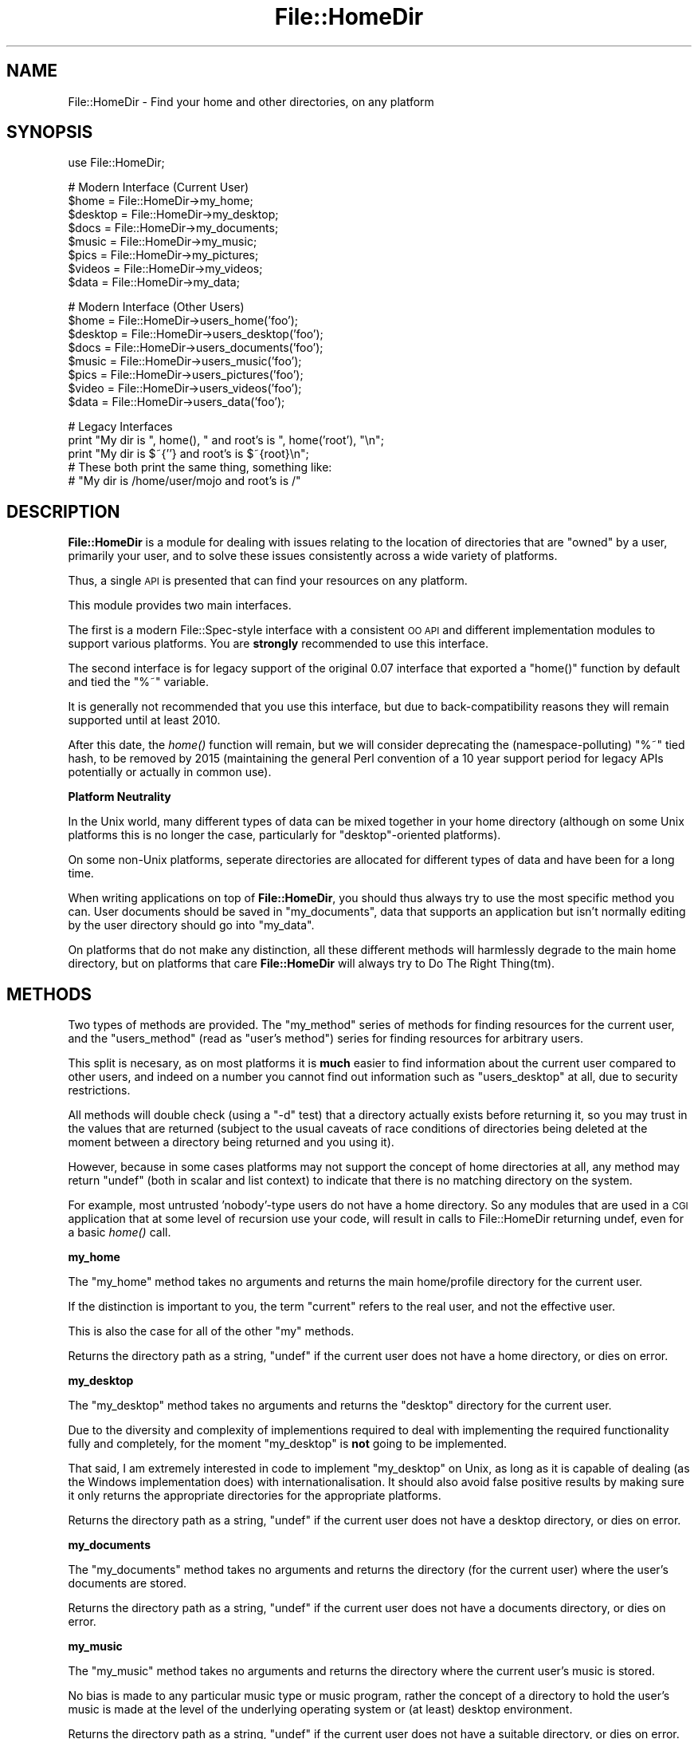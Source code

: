 .\" Automatically generated by Pod::Man v1.37, Pod::Parser v1.32
.\"
.\" Standard preamble:
.\" ========================================================================
.de Sh \" Subsection heading
.br
.if t .Sp
.ne 5
.PP
\fB\\$1\fR
.PP
..
.de Sp \" Vertical space (when we can't use .PP)
.if t .sp .5v
.if n .sp
..
.de Vb \" Begin verbatim text
.ft CW
.nf
.ne \\$1
..
.de Ve \" End verbatim text
.ft R
.fi
..
.\" Set up some character translations and predefined strings.  \*(-- will
.\" give an unbreakable dash, \*(PI will give pi, \*(L" will give a left
.\" double quote, and \*(R" will give a right double quote.  | will give a
.\" real vertical bar.  \*(C+ will give a nicer C++.  Capital omega is used to
.\" do unbreakable dashes and therefore won't be available.  \*(C` and \*(C'
.\" expand to `' in nroff, nothing in troff, for use with C<>.
.tr \(*W-|\(bv\*(Tr
.ds C+ C\v'-.1v'\h'-1p'\s-2+\h'-1p'+\s0\v'.1v'\h'-1p'
.ie n \{\
.    ds -- \(*W-
.    ds PI pi
.    if (\n(.H=4u)&(1m=24u) .ds -- \(*W\h'-12u'\(*W\h'-12u'-\" diablo 10 pitch
.    if (\n(.H=4u)&(1m=20u) .ds -- \(*W\h'-12u'\(*W\h'-8u'-\"  diablo 12 pitch
.    ds L" ""
.    ds R" ""
.    ds C` ""
.    ds C' ""
'br\}
.el\{\
.    ds -- \|\(em\|
.    ds PI \(*p
.    ds L" ``
.    ds R" ''
'br\}
.\"
.\" If the F register is turned on, we'll generate index entries on stderr for
.\" titles (.TH), headers (.SH), subsections (.Sh), items (.Ip), and index
.\" entries marked with X<> in POD.  Of course, you'll have to process the
.\" output yourself in some meaningful fashion.
.if \nF \{\
.    de IX
.    tm Index:\\$1\t\\n%\t"\\$2"
..
.    nr % 0
.    rr F
.\}
.\"
.\" For nroff, turn off justification.  Always turn off hyphenation; it makes
.\" way too many mistakes in technical documents.
.hy 0
.if n .na
.\"
.\" Accent mark definitions (@(#)ms.acc 1.5 88/02/08 SMI; from UCB 4.2).
.\" Fear.  Run.  Save yourself.  No user-serviceable parts.
.    \" fudge factors for nroff and troff
.if n \{\
.    ds #H 0
.    ds #V .8m
.    ds #F .3m
.    ds #[ \f1
.    ds #] \fP
.\}
.if t \{\
.    ds #H ((1u-(\\\\n(.fu%2u))*.13m)
.    ds #V .6m
.    ds #F 0
.    ds #[ \&
.    ds #] \&
.\}
.    \" simple accents for nroff and troff
.if n \{\
.    ds ' \&
.    ds ` \&
.    ds ^ \&
.    ds , \&
.    ds ~ ~
.    ds /
.\}
.if t \{\
.    ds ' \\k:\h'-(\\n(.wu*8/10-\*(#H)'\'\h"|\\n:u"
.    ds ` \\k:\h'-(\\n(.wu*8/10-\*(#H)'\`\h'|\\n:u'
.    ds ^ \\k:\h'-(\\n(.wu*10/11-\*(#H)'^\h'|\\n:u'
.    ds , \\k:\h'-(\\n(.wu*8/10)',\h'|\\n:u'
.    ds ~ \\k:\h'-(\\n(.wu-\*(#H-.1m)'~\h'|\\n:u'
.    ds / \\k:\h'-(\\n(.wu*8/10-\*(#H)'\z\(sl\h'|\\n:u'
.\}
.    \" troff and (daisy-wheel) nroff accents
.ds : \\k:\h'-(\\n(.wu*8/10-\*(#H+.1m+\*(#F)'\v'-\*(#V'\z.\h'.2m+\*(#F'.\h'|\\n:u'\v'\*(#V'
.ds 8 \h'\*(#H'\(*b\h'-\*(#H'
.ds o \\k:\h'-(\\n(.wu+\w'\(de'u-\*(#H)/2u'\v'-.3n'\*(#[\z\(de\v'.3n'\h'|\\n:u'\*(#]
.ds d- \h'\*(#H'\(pd\h'-\w'~'u'\v'-.25m'\f2\(hy\fP\v'.25m'\h'-\*(#H'
.ds D- D\\k:\h'-\w'D'u'\v'-.11m'\z\(hy\v'.11m'\h'|\\n:u'
.ds th \*(#[\v'.3m'\s+1I\s-1\v'-.3m'\h'-(\w'I'u*2/3)'\s-1o\s+1\*(#]
.ds Th \*(#[\s+2I\s-2\h'-\w'I'u*3/5'\v'-.3m'o\v'.3m'\*(#]
.ds ae a\h'-(\w'a'u*4/10)'e
.ds Ae A\h'-(\w'A'u*4/10)'E
.    \" corrections for vroff
.if v .ds ~ \\k:\h'-(\\n(.wu*9/10-\*(#H)'\s-2\u~\d\s+2\h'|\\n:u'
.if v .ds ^ \\k:\h'-(\\n(.wu*10/11-\*(#H)'\v'-.4m'^\v'.4m'\h'|\\n:u'
.    \" for low resolution devices (crt and lpr)
.if \n(.H>23 .if \n(.V>19 \
\{\
.    ds : e
.    ds 8 ss
.    ds o a
.    ds d- d\h'-1'\(ga
.    ds D- D\h'-1'\(hy
.    ds th \o'bp'
.    ds Th \o'LP'
.    ds ae ae
.    ds Ae AE
.\}
.rm #[ #] #H #V #F C
.\" ========================================================================
.\"
.IX Title "File::HomeDir 3"
.TH File::HomeDir 3 "2008-02-03" "perl v5.8.8" "User Contributed Perl Documentation"
.SH "NAME"
File::HomeDir \- Find your home and other directories, on any platform
.SH "SYNOPSIS"
.IX Header "SYNOPSIS"
.Vb 1
\&  use File::HomeDir;
.Ve
.PP
.Vb 8
\&  # Modern Interface (Current User)
\&  $home    = File::HomeDir->my_home;
\&  $desktop = File::HomeDir->my_desktop;
\&  $docs    = File::HomeDir->my_documents;
\&  $music   = File::HomeDir->my_music;
\&  $pics    = File::HomeDir->my_pictures;
\&  $videos  = File::HomeDir->my_videos;
\&  $data    = File::HomeDir->my_data;
.Ve
.PP
.Vb 8
\&  # Modern Interface (Other Users)
\&  $home    = File::HomeDir->users_home('foo');
\&  $desktop = File::HomeDir->users_desktop('foo');
\&  $docs    = File::HomeDir->users_documents('foo');
\&  $music   = File::HomeDir->users_music('foo');
\&  $pics    = File::HomeDir->users_pictures('foo');
\&  $video   = File::HomeDir->users_videos('foo');
\&  $data    = File::HomeDir->users_data('foo');
.Ve
.PP
.Vb 5
\&  # Legacy Interfaces
\&  print "My dir is ", home(), " and root's is ", home('root'), "\en";
\&  print "My dir is $~{''} and root's is $~{root}\en";
\&  # These both print the same thing, something like:
\&  #  "My dir is /home/user/mojo and root's is /"
.Ve
.SH "DESCRIPTION"
.IX Header "DESCRIPTION"
\&\fBFile::HomeDir\fR is a module for dealing with issues relating to the
location of directories that are \*(L"owned\*(R" by a user, primarily your user,
and to solve these issues consistently across a wide variety of
platforms.
.PP
Thus, a single \s-1API\s0 is presented that can find your resources on any
platform.
.PP
This module provides two main interfaces.
.PP
The first is a modern File::Spec\-style interface with a consistent
\&\s-1OO\s0 \s-1API\s0 and different implementation modules to support various
platforms. You are \fBstrongly\fR recommended to use this interface.
.PP
The second interface is for legacy support of the original 0.07 interface
that exported a \f(CW\*(C`home()\*(C'\fR function by default and tied the \f(CW\*(C`%~\*(C'\fR variable.
.PP
It is generally not recommended that you use this interface, but due to
back-compatibility reasons they will remain supported until at least 2010.
.PP
After this date, the \fIhome()\fR function will remain, but we will consider
deprecating the (namespace\-polluting) \f(CW\*(C`%~\*(C'\fR tied hash, to be removed by
2015 (maintaining the general Perl convention of a 10 year support period
for legacy APIs potentially or actually in common use).
.Sh "Platform Neutrality"
.IX Subsection "Platform Neutrality"
In the Unix world, many different types of data can be mixed together
in your home directory (although on some Unix platforms this is no longer
the case, particularly for \*(L"desktop\*(R"\-oriented platforms).
.PP
On some non-Unix platforms, seperate directories are allocated for
different types of data and have been for a long time.
.PP
When writing applications on top of \fBFile::HomeDir\fR, you should thus
always try to use the most specific method you can. User documents should
be saved in \f(CW\*(C`my_documents\*(C'\fR, data that supports an application but isn't
normally editing by the user directory should go into \f(CW\*(C`my_data\*(C'\fR.
.PP
On platforms that do not make any distinction, all these different
methods will harmlessly degrade to the main home directory, but on
platforms that care \fBFile::HomeDir\fR will always try to Do The Right
Thing(tm).
.SH "METHODS"
.IX Header "METHODS"
Two types of methods are provided. The \f(CW\*(C`my_method\*(C'\fR series of methods for
finding resources for the current user, and the \f(CW\*(C`users_method\*(C'\fR (read as
\&\*(L"user's method\*(R") series for finding resources for arbitrary users.
.PP
This split is necesary, as on most platforms it is \fBmuch\fR easier to find
information about the current user compared to other users, and indeed
on a number you cannot find out information such as \f(CW\*(C`users_desktop\*(C'\fR at
all, due to security restrictions.
.PP
All methods will double check (using a \f(CW\*(C`\-d\*(C'\fR test) that a directory
actually exists before returning it, so you may trust in the values
that are returned (subject to the usual caveats of race conditions of
directories being deleted at the moment between a directory being returned
and you using it).
.PP
However, because in some cases platforms may not support the concept of home
directories at all, any method may return \f(CW\*(C`undef\*(C'\fR (both in scalar and list
context) to indicate that there is no matching directory on the system.
.PP
For example, most untrusted 'nobody'\-type users do not have a home
directory. So any modules that are used in a \s-1CGI\s0 application that
at some level of recursion use your code, will result in calls to
File::HomeDir returning undef, even for a basic \fIhome()\fR call.
.Sh "my_home"
.IX Subsection "my_home"
The \f(CW\*(C`my_home\*(C'\fR method takes no arguments and returns the main home/profile
directory for the current user.
.PP
If the distinction is important to you, the term \*(L"current\*(R" refers to the
real user, and not the effective user.
.PP
This is also the case for all of the other \*(L"my\*(R" methods.
.PP
Returns the directory path as a string, \f(CW\*(C`undef\*(C'\fR if the current user
does not have a home directory, or dies on error.
.Sh "my_desktop"
.IX Subsection "my_desktop"
The \f(CW\*(C`my_desktop\*(C'\fR method takes no arguments and returns the \*(L"desktop\*(R"
directory for the current user.
.PP
Due to the diversity and complexity of implementions required to deal with
implementing the required functionality fully and completely, for the moment
\&\f(CW\*(C`my_desktop\*(C'\fR is \fBnot\fR going to be implemented.
.PP
That said, I am extremely interested in code to implement \f(CW\*(C`my_desktop\*(C'\fR on
Unix, as long as it is capable of dealing (as the Windows implementation
does) with internationalisation. It should also avoid false positive
results by making sure it only returns the appropriate directories for the
appropriate platforms.
.PP
Returns the directory path as a string, \f(CW\*(C`undef\*(C'\fR if the current user
does not have a desktop directory, or dies on error.
.Sh "my_documents"
.IX Subsection "my_documents"
The \f(CW\*(C`my_documents\*(C'\fR method takes no arguments and returns the directory (for
the current user) where the user's documents are stored.
.PP
Returns the directory path as a string, \f(CW\*(C`undef\*(C'\fR if the current user
does not have a documents directory, or dies on error.
.Sh "my_music"
.IX Subsection "my_music"
The \f(CW\*(C`my_music\*(C'\fR method takes no arguments and returns the directory
where the current user's music is stored.
.PP
No bias is made to any particular music type or music program, rather the
concept of a directory to hold the user's music is made at the level of the
underlying operating system or (at least) desktop environment.
.PP
Returns the directory path as a string, \f(CW\*(C`undef\*(C'\fR if the current user
does not have a suitable directory, or dies on error.
.Sh "my_pictures"
.IX Subsection "my_pictures"
The \f(CW\*(C`my_pictures\*(C'\fR method takes no arguments and returns the directory
where the current user's pictures are stored.
.PP
No bias is made to any particular picture type or picture program, rather the
concept of a directory to hold the user's pictures is made at the level of the
underlying operating system or (at least) desktop environment.
.PP
Returns the directory path as a string, \f(CW\*(C`undef\*(C'\fR if the current user
does not have a suitable directory, or dies on error.
.Sh "my_videos"
.IX Subsection "my_videos"
The \f(CW\*(C`my_videos\*(C'\fR method takes no arguments and returns the directory
where the current user's videos are stored.
.PP
No bias is made to any particular video type or video program, rather the
concept of a directory to hold the user's videos is made at the level of the
underlying operating system or (at least) desktop environment.
.PP
Returns the directory path as a string, \f(CW\*(C`undef\*(C'\fR if the current user
does not have a suitable directory, or dies on error.
.Sh "my_data"
.IX Subsection "my_data"
The \f(CW\*(C`my_data\*(C'\fR takes no arguments and returns the directory where
local applications should stored their internal data for the current
user.
.PP
Generally an application would create a subdirectory such as \f(CW\*(C`.foo\*(C'\fR,
beneath this directory, and store its data there. By creating your
directory this way, you get an accurate result on the maximum number
of platforms.
.PP
For example, on Unix you get \f(CW\*(C`~/.foo\*(C'\fR and on Win32 you get
\&\f(CW\*(C`~/Local Settings/Application Data/.foo\*(C'\fR
.PP
Returns the directory path as a string, \f(CW\*(C`undef\*(C'\fR if the current user
does not have a data directory, or dies on error.
.Sh "users_home"
.IX Subsection "users_home"
.Vb 1
\&  $home = File::HomeDir->users_home('foo');
.Ve
.PP
The \f(CW\*(C`users_home\*(C'\fR method takes a single param and is used to locate the
parent home/profile directory for an identified user on the system.
.PP
While most of the time this identifier would be some form of user name,
it is permitted to vary per-platform to support user ids or UUIDs as
applicable for that platform.
.PP
Returns the directory path as a string, \f(CW\*(C`undef\*(C'\fR if that user
does not have a home directory, or dies on error.
.Sh "users_documents"
.IX Subsection "users_documents"
.Vb 1
\&  $docs = File::HomeDir->users_documents('foo');
.Ve
.PP
Returns the directory path as a string, \f(CW\*(C`undef\*(C'\fR if that user
does not have a documents directory, or dies on error.
.Sh "users_data"
.IX Subsection "users_data"
.Vb 1
\&  $data = File::HomeDir->users_data('foo');
.Ve
.PP
Returns the directory path as a string, \f(CW\*(C`undef\*(C'\fR if that user
does not have a data directory, or dies on error.
.SH "FUNCTIONS"
.IX Header "FUNCTIONS"
.Sh "home"
.IX Subsection "home"
.Vb 5
\&  use File::HomeDir;
\&  $home = home();
\&  $home = home('foo');
\&  $home = File::HomeDir::home();
\&  $home = File::HomeDir::home('foo');
.Ve
.PP
The \f(CW\*(C`home\*(C'\fR function is exported by default and is provided for
compatibility with legacy applications. In new applications, you should
use the newer method-based interface above.
.PP
Returns the directory path to a named user's home/profile directory.
.PP
If provided no param, returns the directory path to the current user's
home/profile directory.
.SH "TIED INTERFACE"
.IX Header "TIED INTERFACE"
.Sh "%~"
.IX Subsection "%~"
.Vb 7
\&  $home = $~{""};
\&  $home = $~{undef};
\&  $home = $~{$user};
\&  $home = $~{username};
\&  print "... $~{''} ...";
\&  print "... $~{$user} ...";
\&  print "... $~{username} ...";
.Ve
.PP
This calls \f(CW\*(C`home($user)\*(C'\fR or \f(CW\*(C`home('username')\*(C'\fR \*(-- except that if you
ask for \f(CW$~{some_user}\fR and there is no such user, it will die.
.PP
Note that this is especially useful in double-quotish strings, like:
.PP
.Vb 2
\&     print "Jojo's .newsrc is ", -s "$~{jojo}/.newsrc", "b long!\en";
\&      # (helpfully dies if there is no user 'jojo')
.Ve
.PP
If you want to avoid the fatal errors, first test the value of
\&\f(CW\*(C`home('jojo')\*(C'\fR, which will return undef (instead of dying) in case of
there being no such user.
.PP
Note, however, that if the hash key is "\*(L" or undef (whether thru being
a literal \*(R"", or a scalar whose value is empty-string or undef), then
this returns zero-argument \f(CW\*(C`home()\*(C'\fR, i.e., your home directory:
.PP
Further, please note that because the %~ hash compulsorily modifies
a hash outside of it's namespace, and presents an overly simplistic
approach to home directories, it is likely to ultimately be removed.
.PP
The interface is currently expected to be formally deprecated from 2010
(but no earlier) and removed from 2015 (but no earlier). If very heavy
use is found in the wild, these plans may be pushed back.
.SH "TO DO"
.IX Header "TO DO"
.IP "* Become generally clearer on situations in which a user might not have a particular resource." 4
.IX Item "Become generally clearer on situations in which a user might not have a particular resource."
.PD 0
.IP "* Merge remaining edge case code in File::HomeDir::Win32" 4
.IX Item "Merge remaining edge case code in File::HomeDir::Win32"
.IP "* Add more granularity to Unix, and add support to \s-1VMS\s0 and other esoteric platforms, so we can consider going core." 4
.IX Item "Add more granularity to Unix, and add support to VMS and other esoteric platforms, so we can consider going core."
.IP "* Add consistent support for users_* methods" 4
.IX Item "Add consistent support for users_* methods"
.PD
.SH "SUPPORT"
.IX Header "SUPPORT"
This module is stored in an Open Repository at the following address.
.PP
<http://svn.ali.as/cpan/trunk/File\-HomeDir>
.PP
Write access to the repository is made available automatically to any
published \s-1CPAN\s0 author, and to most other volunteers on request.
.PP
If you are able to submit your bug report in the form of new (failing)
unit tests, or can apply your fix directly instead of submitting a patch,
you are \fBstrongly\fR encouraged to do so as the author currently maintains
over 100 modules and it can take some time to deal with non-Critical bug
reports or patches.
.PP
This will guarantee that your issue will be addressed in the next
release of the module.
.PP
If you cannot provide a direct test or fix, or don't have time to do so,
then regular bug reports are still accepted and appreciated via the \s-1CPAN\s0
bug tracker.
.PP
<http://rt.cpan.org/NoAuth/ReportBug.html?Queue=File\-HomeDir>
.PP
For other issues, for commercial enhancement or support, or to have your
write access enabled for the repository, contact the author at the email
address above.
.SH "ACKNOWLEDGEMENTS"
.IX Header "ACKNOWLEDGEMENTS"
The biggest acknowledgement must go to Chris Nandor, who wielded his
legendary Mac-fu and turned my initial fairly ordinary Darwin
implementation into something that actually worked properly everywhere,
and then donated a Mac \s-1OS\s0 X license to allow it to be maintained properly.
.SH "AUTHORS"
.IX Header "AUTHORS"
Adam Kennedy <adamk@cpan.org>
.PP
Sean M. Burke <sburke@cpan.org>
.PP
Chris Nandor <cnandor@cpan.org>
.PP
Stephen Steneker <stennie@cpan.org>
.SH "SEE ALSO"
.IX Header "SEE ALSO"
File::ShareDir, File::HomeDir::Win32 (legacy)
.SH "COPYRIGHT"
.IX Header "COPYRIGHT"
Copyright 2005, 2006 Adam Kennedy.
.PP
Some parts copyright 2000 Sean M. Burke.
.PP
Some parts copyright 2006 Chris Nandor.
.PP
Some parts copyright 2006 Stephen Steneker.
.PP
This program is free software; you can redistribute
it and/or modify it under the same terms as Perl itself.
.PP
The full text of the license can be found in the
\&\s-1LICENSE\s0 file included with this module.
